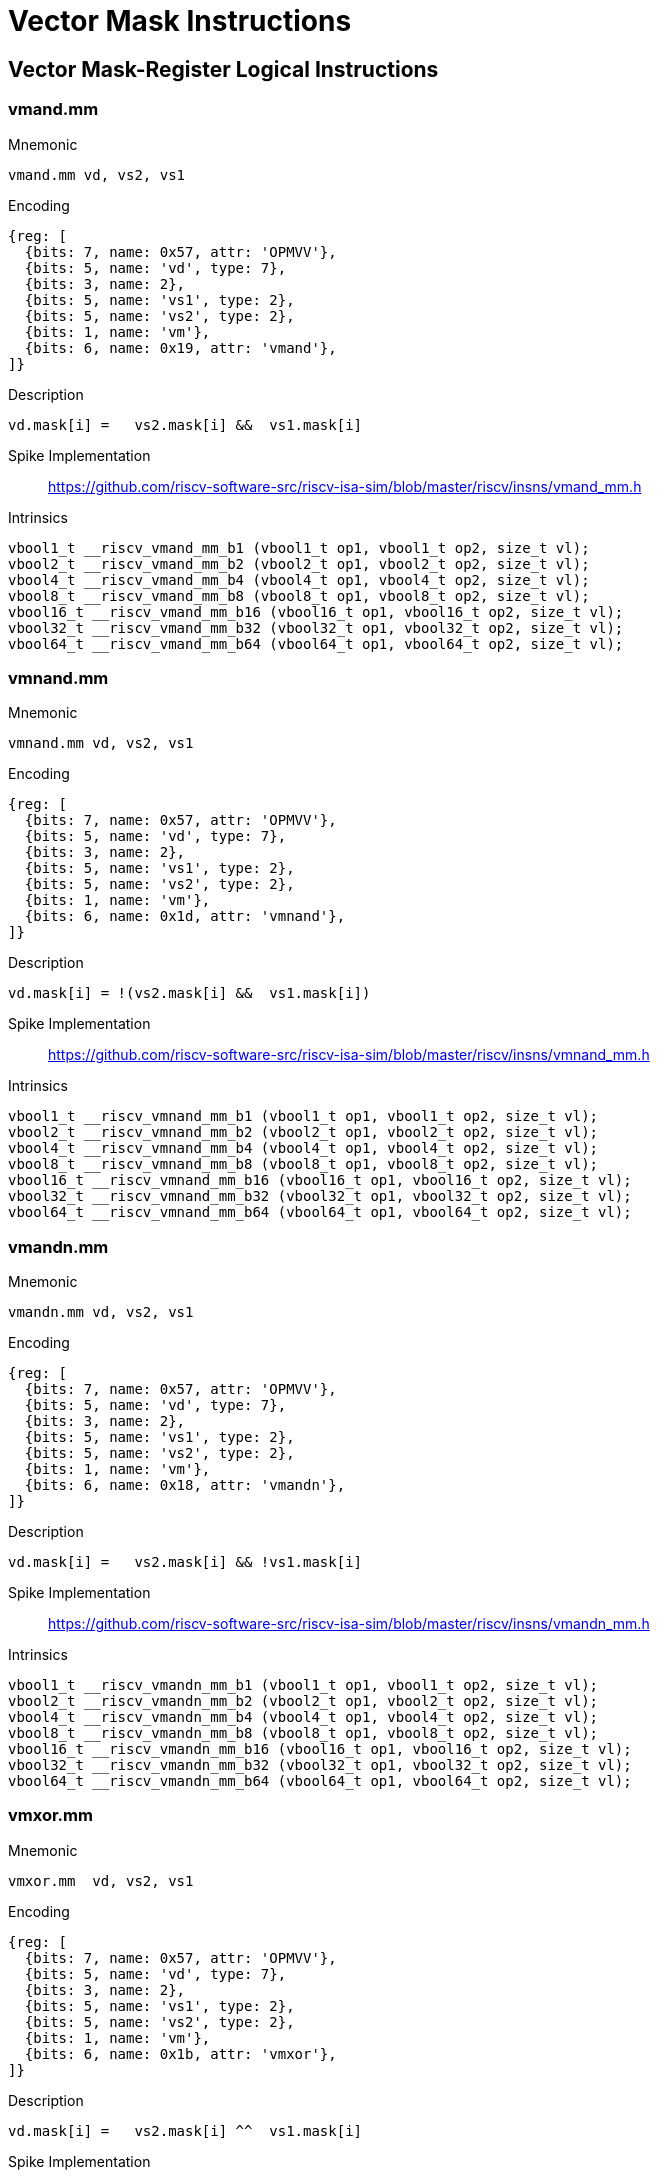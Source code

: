 = Vector Mask Instructions

== Vector Mask-Register Logical Instructions

=== vmand.mm

Mnemonic::
--
    vmand.mm vd, vs2, vs1
--

Encoding::
[wavedrom, , svg]
....
{reg: [
  {bits: 7, name: 0x57, attr: 'OPMVV'},
  {bits: 5, name: 'vd', type: 7},
  {bits: 3, name: 2},
  {bits: 5, name: 'vs1', type: 2},
  {bits: 5, name: 'vs2', type: 2},
  {bits: 1, name: 'vm'},
  {bits: 6, name: 0x19, attr: 'vmand'},
]}
....

Description::
--
    vd.mask[i] =   vs2.mask[i] &&  vs1.mask[i]
--

Spike Implementation::
https://github.com/riscv-software-src/riscv-isa-sim/blob/master/riscv/insns/vmand_mm.h[]

Intrinsics::
[source,cpp]
--
vbool1_t __riscv_vmand_mm_b1 (vbool1_t op1, vbool1_t op2, size_t vl);
vbool2_t __riscv_vmand_mm_b2 (vbool2_t op1, vbool2_t op2, size_t vl);
vbool4_t __riscv_vmand_mm_b4 (vbool4_t op1, vbool4_t op2, size_t vl);
vbool8_t __riscv_vmand_mm_b8 (vbool8_t op1, vbool8_t op2, size_t vl);
vbool16_t __riscv_vmand_mm_b16 (vbool16_t op1, vbool16_t op2, size_t vl);
vbool32_t __riscv_vmand_mm_b32 (vbool32_t op1, vbool32_t op2, size_t vl);
vbool64_t __riscv_vmand_mm_b64 (vbool64_t op1, vbool64_t op2, size_t vl);
--


=== vmnand.mm

Mnemonic::
--
    vmnand.mm vd, vs2, vs1
--

Encoding::
[wavedrom, , svg]
....
{reg: [
  {bits: 7, name: 0x57, attr: 'OPMVV'},
  {bits: 5, name: 'vd', type: 7},
  {bits: 3, name: 2},
  {bits: 5, name: 'vs1', type: 2},
  {bits: 5, name: 'vs2', type: 2},
  {bits: 1, name: 'vm'},
  {bits: 6, name: 0x1d, attr: 'vmnand'},
]}
....

Description::
--
    vd.mask[i] = !(vs2.mask[i] &&  vs1.mask[i])
--

Spike Implementation::
https://github.com/riscv-software-src/riscv-isa-sim/blob/master/riscv/insns/vmnand_mm.h[]

Intrinsics::
[source,cpp]
--
vbool1_t __riscv_vmnand_mm_b1 (vbool1_t op1, vbool1_t op2, size_t vl);
vbool2_t __riscv_vmnand_mm_b2 (vbool2_t op1, vbool2_t op2, size_t vl);
vbool4_t __riscv_vmnand_mm_b4 (vbool4_t op1, vbool4_t op2, size_t vl);
vbool8_t __riscv_vmnand_mm_b8 (vbool8_t op1, vbool8_t op2, size_t vl);
vbool16_t __riscv_vmnand_mm_b16 (vbool16_t op1, vbool16_t op2, size_t vl);
vbool32_t __riscv_vmnand_mm_b32 (vbool32_t op1, vbool32_t op2, size_t vl);
vbool64_t __riscv_vmnand_mm_b64 (vbool64_t op1, vbool64_t op2, size_t vl);
--

=== vmandn.mm

Mnemonic::
--
    vmandn.mm vd, vs2, vs1
--

Encoding::
[wavedrom, , svg]
....
{reg: [
  {bits: 7, name: 0x57, attr: 'OPMVV'},
  {bits: 5, name: 'vd', type: 7},
  {bits: 3, name: 2},
  {bits: 5, name: 'vs1', type: 2},
  {bits: 5, name: 'vs2', type: 2},
  {bits: 1, name: 'vm'},
  {bits: 6, name: 0x18, attr: 'vmandn'},
]}
....

Description::
--
    vd.mask[i] =   vs2.mask[i] && !vs1.mask[i]
--

Spike Implementation::
https://github.com/riscv-software-src/riscv-isa-sim/blob/master/riscv/insns/vmandn_mm.h[]

Intrinsics::
[source,cpp]
--
vbool1_t __riscv_vmandn_mm_b1 (vbool1_t op1, vbool1_t op2, size_t vl);
vbool2_t __riscv_vmandn_mm_b2 (vbool2_t op1, vbool2_t op2, size_t vl);
vbool4_t __riscv_vmandn_mm_b4 (vbool4_t op1, vbool4_t op2, size_t vl);
vbool8_t __riscv_vmandn_mm_b8 (vbool8_t op1, vbool8_t op2, size_t vl);
vbool16_t __riscv_vmandn_mm_b16 (vbool16_t op1, vbool16_t op2, size_t vl);
vbool32_t __riscv_vmandn_mm_b32 (vbool32_t op1, vbool32_t op2, size_t vl);
vbool64_t __riscv_vmandn_mm_b64 (vbool64_t op1, vbool64_t op2, size_t vl);
--

=== vmxor.mm

Mnemonic::
--
    vmxor.mm  vd, vs2, vs1
--

Encoding::
[wavedrom, , svg]
....
{reg: [
  {bits: 7, name: 0x57, attr: 'OPMVV'},
  {bits: 5, name: 'vd', type: 7},
  {bits: 3, name: 2},
  {bits: 5, name: 'vs1', type: 2},
  {bits: 5, name: 'vs2', type: 2},
  {bits: 1, name: 'vm'},
  {bits: 6, name: 0x1b, attr: 'vmxor'},
]}
....

Description::
--
    vd.mask[i] =   vs2.mask[i] ^^  vs1.mask[i]
--

Spike Implementation::
https://github.com/riscv-software-src/riscv-isa-sim/blob/master/riscv/insns/vmxor_mm.h[]

Intrinsics::
[source,cpp]
--
vbool1_t __riscv_vmxor_mm_b1 (vbool1_t op1, vbool1_t op2, size_t vl);
vbool2_t __riscv_vmxor_mm_b2 (vbool2_t op1, vbool2_t op2, size_t vl);
vbool4_t __riscv_vmxor_mm_b4 (vbool4_t op1, vbool4_t op2, size_t vl);
vbool8_t __riscv_vmxor_mm_b8 (vbool8_t op1, vbool8_t op2, size_t vl);
vbool16_t __riscv_vmxor_mm_b16 (vbool16_t op1, vbool16_t op2, size_t vl);
vbool32_t __riscv_vmxor_mm_b32 (vbool32_t op1, vbool32_t op2, size_t vl);
vbool64_t __riscv_vmxor_mm_b64 (vbool64_t op1, vbool64_t op2, size_t vl);
--

=== vmor.mm

Mnemonic::
--
    vmor.mm  vd, vs2, vs1
--

Encoding::
[wavedrom, , svg]
....
{reg: [
  {bits: 7, name: 0x57, attr: 'OPMVV'},
  {bits: 5, name: 'vd', type: 7},
  {bits: 3, name: 2},
  {bits: 5, name: 'vs1', type: 2},
  {bits: 5, name: 'vs2', type: 2},
  {bits: 1, name: 'vm'},
  {bits: 6, name: 0x1a, attr: 'vmor'},
]}
....

Description::
--
    vd.mask[i] =   vs2.mask[i] ||  vs1.mask[i]
--

Spike Implementation::
https://github.com/riscv-software-src/riscv-isa-sim/blob/master/riscv/insns/vmor_mm.h[]

Intrinsics::
[source,cpp]
--
vbool1_t __riscv_vmor_mm_b1 (vbool1_t op1, vbool1_t op2, size_t vl);
vbool2_t __riscv_vmor_mm_b2 (vbool2_t op1, vbool2_t op2, size_t vl);
vbool4_t __riscv_vmor_mm_b4 (vbool4_t op1, vbool4_t op2, size_t vl);
vbool8_t __riscv_vmor_mm_b8 (vbool8_t op1, vbool8_t op2, size_t vl);
vbool16_t __riscv_vmor_mm_b16 (vbool16_t op1, vbool16_t op2, size_t vl);
vbool32_t __riscv_vmor_mm_b32 (vbool32_t op1, vbool32_t op2, size_t vl);
vbool64_t __riscv_vmor_mm_b64 (vbool64_t op1, vbool64_t op2, size_t vl);
--

=== vmnor.mm

Mnemonic::
--
    vmnor.mm  vd, vs2, vs1
--

Encoding::
[wavedrom, , svg]
....
{reg: [
  {bits: 7, name: 0x57, attr: 'OPMVV'},
  {bits: 5, name: 'vd', type: 7},
  {bits: 3, name: 2},
  {bits: 5, name: 'vs1', type: 2},
  {bits: 5, name: 'vs2', type: 2},
  {bits: 1, name: 'vm'},
  {bits: 6, name: 0x1e, attr: 'vmnor'},
]}
....

Description::
--
    vd.mask[i] = !(vs2.mask[i] ||  vs1.mask[i])
--

Spike Implementation::
https://github.com/riscv-software-src/riscv-isa-sim/blob/master/riscv/insns/vmnor_mm.h[]

Intrinsics::
[source,cpp]
--
vbool1_t __riscv_vmnor_mm_b1 (vbool1_t op1, vbool1_t op2, size_t vl);
vbool2_t __riscv_vmnor_mm_b2 (vbool2_t op1, vbool2_t op2, size_t vl);
vbool4_t __riscv_vmnor_mm_b4 (vbool4_t op1, vbool4_t op2, size_t vl);
vbool8_t __riscv_vmnor_mm_b8 (vbool8_t op1, vbool8_t op2, size_t vl);
vbool16_t __riscv_vmnor_mm_b16 (vbool16_t op1, vbool16_t op2, size_t vl);
vbool32_t __riscv_vmnor_mm_b32 (vbool32_t op1, vbool32_t op2, size_t vl);
vbool64_t __riscv_vmnor_mm_b64 (vbool64_t op1, vbool64_t op2, size_t vl);
--

=== vmorn.mm

Mnemonic::
--
    vmorn.mm  vd, vs2, vs1
--

Encoding::
[wavedrom, , svg]
....
{reg: [
  {bits: 7, name: 0x57, attr: 'OPMVV'},
  {bits: 5, name: 'vd', type: 7},
  {bits: 3, name: 2},
  {bits: 5, name: 'vs1', type: 2},
  {bits: 5, name: 'vs2', type: 2},
  {bits: 1, name: 'vm'},
  {bits: 6, name: 0x1c, attr: 'vmorn'},
]}
....

Description::
--
    vd.mask[i] =   vs2.mask[i] || !vs1.mask[i]
--

Spike Implementation::
https://github.com/riscv-software-src/riscv-isa-sim/blob/master/riscv/insns/vmorn_mm.h[]

Intrinsics::
[source,cpp]
--
vbool1_t __riscv_vmorn_mm_b1 (vbool1_t op1, vbool1_t op2, size_t vl);
vbool2_t __riscv_vmorn_mm_b2 (vbool2_t op1, vbool2_t op2, size_t vl);
vbool4_t __riscv_vmorn_mm_b4 (vbool4_t op1, vbool4_t op2, size_t vl);
vbool8_t __riscv_vmorn_mm_b8 (vbool8_t op1, vbool8_t op2, size_t vl);
vbool16_t __riscv_vmorn_mm_b16 (vbool16_t op1, vbool16_t op2, size_t vl);
vbool32_t __riscv_vmorn_mm_b32 (vbool32_t op1, vbool32_t op2, size_t vl);
vbool64_t __riscv_vmorn_mm_b64 (vbool64_t op1, vbool64_t op2, size_t vl);
--

=== vmxnor.mm

Mnemonic::
--
    vmxnor.mm vd, vs2, vs1
--

Encoding::
[wavedrom, , svg]
....
{reg: [
  {bits: 7, name: 0x57, attr: 'OPMVV'},
  {bits: 5, name: 'vd', type: 7},
  {bits: 3, name: 2},
  {bits: 5, name: 'vs1', type: 2},
  {bits: 5, name: 'vs2', type: 2},
  {bits: 1, name: 'vm'},
  {bits: 6, name: 0x1f, attr: 'vmxnor'},
]}
....

Description::
--
    vd.mask[i] = !(vs2.mask[i] ^^  vs1.mask[i])
--

Spike Implementation::
https://github.com/riscv-software-src/riscv-isa-sim/blob/master/riscv/insns/vmxnor_mm.h[]

Intrinsics::
[source,cpp]
--
vbool1_t __riscv_vmxnor_mm_b1 (vbool1_t op1, vbool1_t op2, size_t vl);
vbool2_t __riscv_vmxnor_mm_b2 (vbool2_t op1, vbool2_t op2, size_t vl);
vbool4_t __riscv_vmxnor_mm_b4 (vbool4_t op1, vbool4_t op2, size_t vl);
vbool8_t __riscv_vmxnor_mm_b8 (vbool8_t op1, vbool8_t op2, size_t vl);
vbool16_t __riscv_vmxnor_mm_b16 (vbool16_t op1, vbool16_t op2, size_t vl);
vbool32_t __riscv_vmxnor_mm_b32 (vbool32_t op1, vbool32_t op2, size_t vl);
vbool64_t __riscv_vmxnor_mm_b64 (vbool64_t op1, vbool64_t op2, size_t vl);
--

== vcpop.m

Mnemonic::
--
    vcpop.m rd, vs2, vm
--

Encoding::
[wavedrom, , svg]
....
{reg: [
  {bits: 7, name: 0x57, attr: 'OPMVV'},
  {bits: 5, name: 'vd', type: 7},
  {bits: 3, name: 2},
  {bits: 5, name: 0x08, attr: 'vcpop'},
  {bits: 5, name: 'vs2', type: 2},
  {bits: 1, name: 'vm'},
  {bits: 6, name: 0x00, attr: 'VWXUNARY0'},
]}
....

Description::
Vector count population in mask

Spike Implementation::
https://github.com/riscv-software-src/riscv-isa-sim/blob/master/riscv/insns/vcpop_m.h[]

Intrinsics::
[source,cpp]
--
unsigned long __riscv_vcpop_m_b1 (vbool1_t op1, size_t vl);
unsigned long __riscv_vcpop_m_b2 (vbool2_t op1, size_t vl);
unsigned long __riscv_vcpop_m_b4 (vbool4_t op1, size_t vl);
unsigned long __riscv_vcpop_m_b8 (vbool8_t op1, size_t vl);
unsigned long __riscv_vcpop_m_b16 (vbool16_t op1, size_t vl);
unsigned long __riscv_vcpop_m_b32 (vbool32_t op1, size_t vl);
unsigned long __riscv_vcpop_m_b64 (vbool64_t op1, size_t vl);
unsigned long __riscv_vcpop_m_b1_m (vbool1_t mask, vbool1_t op1, size_t vl);
unsigned long __riscv_vcpop_m_b2_m (vbool2_t mask, vbool2_t op1, size_t vl);
unsigned long __riscv_vcpop_m_b4_m (vbool4_t mask, vbool4_t op1, size_t vl);
unsigned long __riscv_vcpop_m_b8_m (vbool8_t mask, vbool8_t op1, size_t vl);
unsigned long __riscv_vcpop_m_b16_m (vbool16_t mask, vbool16_t op1, size_t vl);
unsigned long __riscv_vcpop_m_b32_m (vbool32_t mask, vbool32_t op1, size_t vl);
unsigned long __riscv_vcpop_m_b64_m (vbool64_t mask, vbool64_t op1, size_t vl);
--

== vfirst.m

Mnemonic::
--
    vfirst.m rd, vs2, vm
--

Encoding::
[wavedrom, , svg]
....
{reg: [
  {bits: 7, name: 0x57, attr: 'OPMVV'},
  {bits: 5, name: 'vd', type: 7},
  {bits: 3, name: 2},
  {bits: 5, name: 0x09, attr: 'vfirst'},
  {bits: 5, name: 'vs2', type: 2},
  {bits: 1, name: 'vm'},
  {bits: 6, name: 0x00, attr: 'VWXUNARY0'},
]}
....

Description::
find-first-set mask bit

Spike Implementation::
https://github.com/riscv-software-src/riscv-isa-sim/blob/master/riscv/insns/vfirst_m.h[]

Intrinsics::
[source,cpp]
--
long __riscv_vfirst_m_b1 (vbool1_t op1, size_t vl);
long __riscv_vfirst_m_b2 (vbool2_t op1, size_t vl);
long __riscv_vfirst_m_b4 (vbool4_t op1, size_t vl);
long __riscv_vfirst_m_b8 (vbool8_t op1, size_t vl);
long __riscv_vfirst_m_b16 (vbool16_t op1, size_t vl);
long __riscv_vfirst_m_b32 (vbool32_t op1, size_t vl);
long __riscv_vfirst_m_b64 (vbool64_t op1, size_t vl);
long __riscv_vfirst_m_b1_m (vbool1_t mask, vbool1_t op1, size_t vl);
long __riscv_vfirst_m_b2_m (vbool2_t mask, vbool2_t op1, size_t vl);
long __riscv_vfirst_m_b4_m (vbool4_t mask, vbool4_t op1, size_t vl);
long __riscv_vfirst_m_b8_m (vbool8_t mask, vbool8_t op1, size_t vl);
long __riscv_vfirst_m_b16_m (vbool16_t mask, vbool16_t op1, size_t vl);
long __riscv_vfirst_m_b32_m (vbool32_t mask, vbool32_t op1, size_t vl);
long __riscv_vfirst_m_b64_m (vbool64_t mask, vbool64_t op1, size_t vl);
--

== vmsbf.m

Mnemonic::
--
    vmsbf.m vd, vs2, vm
--

Encoding::
[wavedrom, , svg]
....
{reg: [
  {bits: 7, name: 0x57, attr: 'OPMVV'},
  {bits: 5, name: 'vd', type: 7},
  {bits: 3, name: 2},
  {bits: 5, name: 0x01, attr: 'vmsbf'},
  {bits: 5, name: 'vs2', type: 2},
  {bits: 1, name: 'vm'},
  {bits: 6, name: 0x14, attr: 'VMUNARY0'},
]}
....

Description::
set-before-first mask bit

Spike Implementation::
https://github.com/riscv-software-src/riscv-isa-sim/blob/master/riscv/insns/vmsbf_m.h[]

Intrinsics::
[source,cpp]
--
vbool1_t __riscv_vmsbf_m_b1 (vbool1_t op1, size_t vl);
vbool2_t __riscv_vmsbf_m_b2 (vbool2_t op1, size_t vl);
vbool4_t __riscv_vmsbf_m_b4 (vbool4_t op1, size_t vl);
vbool8_t __riscv_vmsbf_m_b8 (vbool8_t op1, size_t vl);
vbool16_t __riscv_vmsbf_m_b16 (vbool16_t op1, size_t vl);
vbool32_t __riscv_vmsbf_m_b32 (vbool32_t op1, size_t vl);
vbool64_t __riscv_vmsbf_m_b64 (vbool64_t op1, size_t vl);
vbool1_t __riscv_vmsbf_m_b1_m (vbool1_t mask, vbool1_t op1, size_t vl);
vbool2_t __riscv_vmsbf_m_b2_m (vbool2_t mask, vbool2_t op1, size_t vl);
vbool4_t __riscv_vmsbf_m_b4_m (vbool4_t mask, vbool4_t op1, size_t vl);
vbool8_t __riscv_vmsbf_m_b8_m (vbool8_t mask, vbool8_t op1, size_t vl);
vbool16_t __riscv_vmsbf_m_b16_m (vbool16_t mask, vbool16_t op1, size_t vl);
vbool32_t __riscv_vmsbf_m_b32_m (vbool32_t mask, vbool32_t op1, size_t vl);
vbool64_t __riscv_vmsbf_m_b64_m (vbool64_t mask, vbool64_t op1, size_t vl);
--

== vmsif.m

Mnemonic::
--
    vmsif.m vd, vs2, vm
--

Encoding::
[wavedrom, , svg]
....
{reg: [
  {bits: 7, name: 0x57, attr: 'OPMVV'},
  {bits: 5, name: 'vd', type: 7},
  {bits: 3, name: 2},
  {bits: 5, name: 0x03, attr: 'vmsif'},
  {bits: 5, name: 'vs2', type: 2},
  {bits: 1, name: 'vm'},
  {bits: 6, name: 0x14, attr: 'VMUNARY0'},
]}
....

Description::
set-including-first mask bit

Spike Implementation::
https://github.com/riscv-software-src/riscv-isa-sim/blob/master/riscv/insns/vmsif_m.h[]

Intrinsics::
[source,cpp]
--
vbool1_t __riscv_vmsif_m_b1 (vbool1_t op1, size_t vl);
vbool2_t __riscv_vmsif_m_b2 (vbool2_t op1, size_t vl);
vbool4_t __riscv_vmsif_m_b4 (vbool4_t op1, size_t vl);
vbool8_t __riscv_vmsif_m_b8 (vbool8_t op1, size_t vl);
vbool16_t __riscv_vmsif_m_b16 (vbool16_t op1, size_t vl);
vbool32_t __riscv_vmsif_m_b32 (vbool32_t op1, size_t vl);
vbool64_t __riscv_vmsif_m_b64 (vbool64_t op1, size_t vl);
vbool1_t __riscv_vmsif_m_b1_m (vbool1_t mask, vbool1_t op1, size_t vl);
vbool2_t __riscv_vmsif_m_b2_m (vbool2_t mask, vbool2_t op1, size_t vl);
vbool4_t __riscv_vmsif_m_b4_m (vbool4_t mask, vbool4_t op1, size_t vl);
vbool8_t __riscv_vmsif_m_b8_m (vbool8_t mask, vbool8_t op1, size_t vl);
vbool16_t __riscv_vmsif_m_b16_m (vbool16_t mask, vbool16_t op1, size_t vl);
vbool32_t __riscv_vmsif_m_b32_m (vbool32_t mask, vbool32_t op1, size_t vl);
vbool64_t __riscv_vmsif_m_b64_m (vbool64_t mask, vbool64_t op1, size_t vl);
--

== vmsof.m

Mnemonic::
--
    vmsof.m vd, vs2, vm
--

Encoding::
[wavedrom, , svg]
....
{reg: [
  {bits: 7, name: 0x57, attr: 'OPMVV'},
  {bits: 5, name: 'vd', type: 7},
  {bits: 3, name: 2},
  {bits: 5, name: 0x02, attr: 'vmsof'},
  {bits: 5, name: 'vs2', type: 2},
  {bits: 1, name: 'vm'},
  {bits: 6, name: 0x14, attr: 'VMUNARY0'},
]}
....

Description::
set-only-first mask bit

Spike Implementation::
https://github.com/riscv-software-src/riscv-isa-sim/blob/master/riscv/insns/vmsof_m.h[]

Intrinsics::
[source,cpp]
--
vbool1_t __riscv_vmsof_m_b1 (vbool1_t op1, size_t vl);
vbool2_t __riscv_vmsof_m_b2 (vbool2_t op1, size_t vl);
vbool4_t __riscv_vmsof_m_b4 (vbool4_t op1, size_t vl);
vbool8_t __riscv_vmsof_m_b8 (vbool8_t op1, size_t vl);
vbool16_t __riscv_vmsof_m_b16 (vbool16_t op1, size_t vl);
vbool32_t __riscv_vmsof_m_b32 (vbool32_t op1, size_t vl);
vbool64_t __riscv_vmsof_m_b64 (vbool64_t op1, size_t vl);
vbool1_t __riscv_vmsof_m_b1_m (vbool1_t mask, vbool1_t op1, size_t vl);
vbool2_t __riscv_vmsof_m_b2_m (vbool2_t mask, vbool2_t op1, size_t vl);
vbool4_t __riscv_vmsof_m_b4_m (vbool4_t mask, vbool4_t op1, size_t vl);
vbool8_t __riscv_vmsof_m_b8_m (vbool8_t mask, vbool8_t op1, size_t vl);
vbool16_t __riscv_vmsof_m_b16_m (vbool16_t mask, vbool16_t op1, size_t vl);
vbool32_t __riscv_vmsof_m_b32_m (vbool32_t mask, vbool32_t op1, size_t vl);
vbool64_t __riscv_vmsof_m_b64_m (vbool64_t mask, vbool64_t op1, size_t vl);
--

== viota.m

Mnemonic::
--
    viota.m vd, vs2, vm
--

Encoding::
[wavedrom, , svg]
....
{reg: [
  {bits: 7, name: 0x57, attr: 'OPMVV'},
  {bits: 5, name: 'vd', type: 7},
  {bits: 3, name: 2},
  {bits: 5, name: 0x80, attr: 'viota'},
  {bits: 5, name: 'vs2', type: 2},
  {bits: 1, name: 'vm'},
  {bits: 6, name: 0x14, attr: 'VMUNARY0'},
]}
....

Desciption::
Vector Iota Instruction

Spike Implementation::
https://github.com/riscv-software-src/riscv-isa-sim/blob/master/riscv/insns/viota_m.h[]

Intrinsics::
[source,cpp]
--
vuint8mf8_t __riscv_viota_m_u8mf8 (vbool64_t op1, size_t vl);
vuint8mf4_t __riscv_viota_m_u8mf4 (vbool32_t op1, size_t vl);
vuint8mf2_t __riscv_viota_m_u8mf2 (vbool16_t op1, size_t vl);
vuint8m1_t __riscv_viota_m_u8m1 (vbool8_t op1, size_t vl);
vuint8m2_t __riscv_viota_m_u8m2 (vbool4_t op1, size_t vl);
vuint8m4_t __riscv_viota_m_u8m4 (vbool2_t op1, size_t vl);
vuint8m8_t __riscv_viota_m_u8m8 (vbool1_t op1, size_t vl);
vuint16mf4_t __riscv_viota_m_u16mf4 (vbool64_t op1, size_t vl);
vuint16mf2_t __riscv_viota_m_u16mf2 (vbool32_t op1, size_t vl);
vuint16m1_t __riscv_viota_m_u16m1 (vbool16_t op1, size_t vl);
vuint16m2_t __riscv_viota_m_u16m2 (vbool8_t op1, size_t vl);
vuint16m4_t __riscv_viota_m_u16m4 (vbool4_t op1, size_t vl);
vuint16m8_t __riscv_viota_m_u16m8 (vbool2_t op1, size_t vl);
vuint32mf2_t __riscv_viota_m_u32mf2 (vbool64_t op1, size_t vl);
vuint32m1_t __riscv_viota_m_u32m1 (vbool32_t op1, size_t vl);
vuint32m2_t __riscv_viota_m_u32m2 (vbool16_t op1, size_t vl);
vuint32m4_t __riscv_viota_m_u32m4 (vbool8_t op1, size_t vl);
vuint32m8_t __riscv_viota_m_u32m8 (vbool4_t op1, size_t vl);
vuint64m1_t __riscv_viota_m_u64m1 (vbool64_t op1, size_t vl);
vuint64m2_t __riscv_viota_m_u64m2 (vbool32_t op1, size_t vl);
vuint64m4_t __riscv_viota_m_u64m4 (vbool16_t op1, size_t vl);
vuint64m8_t __riscv_viota_m_u64m8 (vbool8_t op1, size_t vl);
vuint8mf8_t __riscv_viota_m_u8mf8_m (vbool64_t mask, vbool64_t op1, size_t vl);
vuint8mf4_t __riscv_viota_m_u8mf4_m (vbool32_t mask, vbool32_t op1, size_t vl);
vuint8mf2_t __riscv_viota_m_u8mf2_m (vbool16_t mask, vbool16_t op1, size_t vl);
vuint8m1_t __riscv_viota_m_u8m1_m (vbool8_t mask, vbool8_t op1, size_t vl);
vuint8m2_t __riscv_viota_m_u8m2_m (vbool4_t mask, vbool4_t op1, size_t vl);
vuint8m4_t __riscv_viota_m_u8m4_m (vbool2_t mask, vbool2_t op1, size_t vl);
vuint8m8_t __riscv_viota_m_u8m8_m (vbool1_t mask, vbool1_t op1, size_t vl);
vuint16mf4_t __riscv_viota_m_u16mf4_m (vbool64_t mask, vbool64_t op1, size_t vl);
vuint16mf2_t __riscv_viota_m_u16mf2_m (vbool32_t mask, vbool32_t op1, size_t vl);
vuint16m1_t __riscv_viota_m_u16m1_m (vbool16_t mask, vbool16_t op1, size_t vl);
vuint16m2_t __riscv_viota_m_u16m2_m (vbool8_t mask, vbool8_t op1, size_t vl);
vuint16m4_t __riscv_viota_m_u16m4_m (vbool4_t mask, vbool4_t op1, size_t vl);
vuint16m8_t __riscv_viota_m_u16m8_m (vbool2_t mask, vbool2_t op1, size_t vl);
vuint32mf2_t __riscv_viota_m_u32mf2_m (vbool64_t mask, vbool64_t op1, size_t vl);
vuint32m1_t __riscv_viota_m_u32m1_m (vbool32_t mask, vbool32_t op1, size_t vl);
vuint32m2_t __riscv_viota_m_u32m2_m (vbool16_t mask, vbool16_t op1, size_t vl);
vuint32m4_t __riscv_viota_m_u32m4_m (vbool8_t mask, vbool8_t op1, size_t vl);
vuint32m8_t __riscv_viota_m_u32m8_m (vbool4_t mask, vbool4_t op1, size_t vl);
vuint64m1_t __riscv_viota_m_u64m1_m (vbool64_t mask, vbool64_t op1, size_t vl);
vuint64m2_t __riscv_viota_m_u64m2_m (vbool32_t mask, vbool32_t op1, size_t vl);
vuint64m4_t __riscv_viota_m_u64m4_m (vbool16_t mask, vbool16_t op1, size_t vl);
vuint64m8_t __riscv_viota_m_u64m8_m (vbool8_t mask, vbool8_t op1, size_t vl);
--

== vid.v

Mnemonic::
--
    vid.v vd, vm  # Write element ID to destination.
--

Encoding::
[wavedrom, , svg]
....
{reg: [
  {bits: 7, name: 0x57, attr: 'OPMVV'},
  {bits: 5, name: 'vd', type: 7},
  {bits: 3, name: 2},
  {bits: 5, name: 0x81, attr: 'vid'},
  {bits: 5, name: 'vs2', type: 2},
  {bits: 1, name: 'vm'},
  {bits: 6, name: 0x14, attr: 'VMUNARY0'},
]}
....

Description::
Vector Element Index

Spike Implementation::
https://github.com/riscv-software-src/riscv-isa-sim/blob/master/riscv/insns/vid_v.h[]

Intrinsics::
[source,cpp]
--
vuint8mf8_t __riscv_vid_v_u8mf8 (size_t vl);
vuint8mf4_t __riscv_vid_v_u8mf4 (size_t vl);
vuint8mf2_t __riscv_vid_v_u8mf2 (size_t vl);
vuint8m1_t __riscv_vid_v_u8m1 (size_t vl);
vuint8m2_t __riscv_vid_v_u8m2 (size_t vl);
vuint8m4_t __riscv_vid_v_u8m4 (size_t vl);
vuint8m8_t __riscv_vid_v_u8m8 (size_t vl);
vuint16mf4_t __riscv_vid_v_u16mf4 (size_t vl);
vuint16mf2_t __riscv_vid_v_u16mf2 (size_t vl);
vuint16m1_t __riscv_vid_v_u16m1 (size_t vl);
vuint16m2_t __riscv_vid_v_u16m2 (size_t vl);
vuint16m4_t __riscv_vid_v_u16m4 (size_t vl);
vuint16m8_t __riscv_vid_v_u16m8 (size_t vl);
vuint32mf2_t __riscv_vid_v_u32mf2 (size_t vl);
vuint32m1_t __riscv_vid_v_u32m1 (size_t vl);
vuint32m2_t __riscv_vid_v_u32m2 (size_t vl);
vuint32m4_t __riscv_vid_v_u32m4 (size_t vl);
vuint32m8_t __riscv_vid_v_u32m8 (size_t vl);
vuint64m1_t __riscv_vid_v_u64m1 (size_t vl);
vuint64m2_t __riscv_vid_v_u64m2 (size_t vl);
vuint64m4_t __riscv_vid_v_u64m4 (size_t vl);
vuint64m8_t __riscv_vid_v_u64m8 (size_t vl);
vuint8mf8_t __riscv_vid_v_u8mf8_m (vbool64_t mask, size_t vl);
vuint8mf4_t __riscv_vid_v_u8mf4_m (vbool32_t mask, size_t vl);
vuint8mf2_t __riscv_vid_v_u8mf2_m (vbool16_t mask, size_t vl);
vuint8m1_t __riscv_vid_v_u8m1_m (vbool8_t mask, size_t vl);
vuint8m2_t __riscv_vid_v_u8m2_m (vbool4_t mask, size_t vl);
vuint8m4_t __riscv_vid_v_u8m4_m (vbool2_t mask, size_t vl);
vuint8m8_t __riscv_vid_v_u8m8_m (vbool1_t mask, size_t vl);
vuint16mf4_t __riscv_vid_v_u16mf4_m (vbool64_t mask, size_t vl);
vuint16mf2_t __riscv_vid_v_u16mf2_m (vbool32_t mask, size_t vl);
vuint16m1_t __riscv_vid_v_u16m1_m (vbool16_t mask, size_t vl);
vuint16m2_t __riscv_vid_v_u16m2_m (vbool8_t mask, size_t vl);
vuint16m4_t __riscv_vid_v_u16m4_m (vbool4_t mask, size_t vl);
vuint16m8_t __riscv_vid_v_u16m8_m (vbool2_t mask, size_t vl);
vuint32mf2_t __riscv_vid_v_u32mf2_m (vbool64_t mask, size_t vl);
vuint32m1_t __riscv_vid_v_u32m1_m (vbool32_t mask, size_t vl);
vuint32m2_t __riscv_vid_v_u32m2_m (vbool16_t mask, size_t vl);
vuint32m4_t __riscv_vid_v_u32m4_m (vbool8_t mask, size_t vl);
vuint32m8_t __riscv_vid_v_u32m8_m (vbool4_t mask, size_t vl);
vuint64m1_t __riscv_vid_v_u64m1_m (vbool64_t mask, size_t vl);
vuint64m2_t __riscv_vid_v_u64m2_m (vbool32_t mask, size_t vl);
vuint64m4_t __riscv_vid_v_u64m4_m (vbool16_t mask, size_t vl);
vuint64m8_t __riscv_vid_v_u64m8_m (vbool8_t mask, size_t vl);
--
